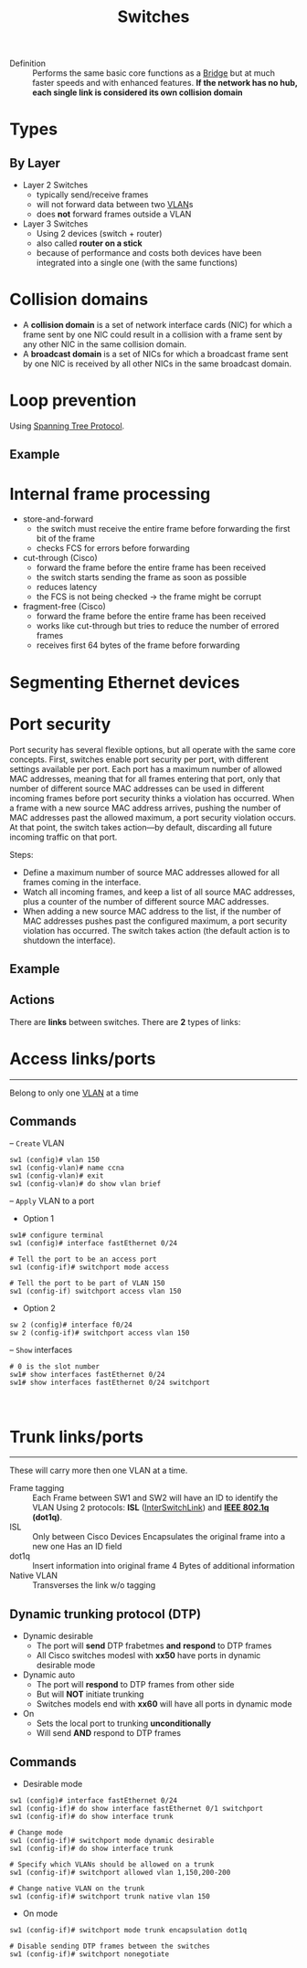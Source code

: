 #+created: 20150914142421001
#+creator: boru
#+modified: 20210518184433438
#+modifier: boru
#+revision: 0
#+tags: [[Layer 2]]
#+title: Switches
#+tmap.edges: {"5b76601d-4ffe-43ca-94dd-5f28bbdfa83e":{"to":"3fca438f-1ebe-426b-afec-7e57c72030a2","type":"tmap:unknown"}}
#+tmap.id: cc21008d-7502-4ae7-afa8-37219d23093f
#+type: text/vnd.tiddlywiki

- Definition :: Performs the same basic core functions as a [[#Bridge][Bridge]] but at much faster speeds and with enhanced features.
  *If the network has no hub, each single link is considered its own collision domain*

* Types
:PROPERTIES:
:CUSTOM_ID: types
:END:
** By Layer
:PROPERTIES:
:CUSTOM_ID: by-layer
:END:
- Layer 2 Switches
  - typically send/receive frames
  - will not forward data between two [[#VLAN][VLAN]]s
  - does *not* forward frames outside a VLAN
- Layer 3 Switches
  - Using 2 devices (switch + router)
  - also called *router on a stick*
  - because of performance and costs both devices have been integrated into a single one (with the same functions)

* Collision domains
:PROPERTIES:
:CUSTOM_ID: collision-domains
:END:
- A *collision domain* is a set of network interface cards (NIC) for which a frame sent by one NIC could result in a collision with a frame sent by any other NIC in the same collision domain.
- A *broadcast domain* is a set of NICs for which a broadcast frame sent by one NIC is received by all other NICs in the same broadcast domain.

* Loop prevention
:PROPERTIES:
:CUSTOM_ID: loop-prevention
:END:
Using [[#Spanning%20Tree%20Protocol][Spanning Tree Protocol]].

** Example
:PROPERTIES:
:CUSTOM_ID: example
:END:
* Internal frame processing
:PROPERTIES:
:CUSTOM_ID: internal-frame-processing
:END:
- store-and-forward
  - the switch must receive the entire frame before forwarding the first bit of the frame
  - checks FCS for errors before forwarding
- cut-through (Cisco)
  - forward the frame before the entire frame has been received
  - the switch starts sending the frame as soon as possible
  - reduces latency
  - the FCS is not being checked -> the frame might be corrupt
- fragment-free (Cisco)
  - forward the frame before the entire frame has been received
  - works like cut-through but tries to reduce the number of errored frames
  - receives first 64 bytes of the frame before forwarding

* Segmenting Ethernet devices
:PROPERTIES:
:CUSTOM_ID: segmenting-ethernet-devices
:END:
* Port security
:PROPERTIES:
:CUSTOM_ID: port-security
:END:
Port security has several flexible options, but all operate with the same core concepts. First, switches enable port security per port, with different settings available per port. Each port has a maximum number of allowed MAC addresses, meaning that for all frames entering that port, only that number of different source MAC addresses can be used in different incoming frames before port security thinks a violation has occurred. When a frame with a new source MAC address arrives, pushing the number of MAC addresses past the allowed maximum, a port security violation occurs. At that point, the switch takes action---by default, discarding all future incoming traffic on that port.

Steps:

- Define a maximum number of source MAC addresses allowed for all frames coming in the interface.
- Watch all incoming frames, and keep a list of all source MAC addresses, plus a counter of the number of different source MAC addresses.
- When adding a new source MAC address to the list, if the number of MAC addresses pushes past the configured maximum, a port security violation has occurred. The switch takes action (the default action is to shutdown the interface).

** Example
:PROPERTIES:
:CUSTOM_ID: example-1
:END:
** Actions
:PROPERTIES:
:CUSTOM_ID: actions
:END:
There are *links* between switches. There are *2* types of links:

* Access links/ports
:PROPERTIES:
:CUSTOM_ID: access-linksports
:END:

--------------

Belong to only one [[id:a1cd1632-5d2e-42d9-8603-4c493abb2d32][VLAN]] at a time

** Commands
:PROPERTIES:
:CUSTOM_ID: commands
:END:
-- =Create= VLAN

#+begin_example
sw1 (config)# vlan 150
sw1 (config-vlan)# name ccna
sw1 (config-vlan)# exit
sw1 (config-vlan)# do show vlan brief 
#+end_example

-- =Apply= VLAN to a port

- Option 1

#+begin_html
  <!-- -->
#+end_html

#+begin_example
sw1# configure terminal
sw1 (config)# interface fastEthernet 0/24

# Tell the port to be an access port
sw1 (config-if)# switchport mode access  

# Tell the port to be part of VLAN 150
sw1 (config-if) switchport access vlan 150
#+end_example

- Option 2

#+begin_html
  <!-- -->
#+end_html

#+begin_example
sw 2 (config)# interface f0/24
sw 2 (config-if)# switchport access vlan 150
#+end_example

-- =Show= interfaces

#+begin_example
# 0 is the slot number
sw1# show interfaces fastEthernet 0/24
sw1# show interfaces fastEthernet 0/24 switchport
#+end_example

\\

* Trunk links/ports
:PROPERTIES:
:CUSTOM_ID: trunk-linksports
:END:

--------------

These will carry more then one VLAN at a time.

- Frame tagging :: Each Frame between SW1 and SW2 will have an ID to identify the VLAN
  Using 2 protocols: *ISL* ([[#InterSwitchLink][InterSwitchLink]]) and *[[#IEEE%20802.1q][IEEE 802.1q]] (dot1q)*.
- ISL :: Only between Cisco Devices
  Encapsulates the original frame into a new one
  Has an ID field
- dot1q :: Insert information into original frame
  4 Bytes of additional information
- Native VLAN :: Transverses the link w/o tagging

** Dynamic trunking protocol (DTP)
:PROPERTIES:
:CUSTOM_ID: dynamic-trunking-protocol-dtp
:END:
- Dynamic desirable
  - The port will *send* DTP frabetmes *and* *respond* to DTP frames
  - All Cisco switches modesl with *xx50* have ports in dynamic desirable mode
- Dynamic auto
  - The port will *respond* to DTP frames from other side
  - But will *NOT* initiate trunking
  - Switches models end with *xx60* will have all ports in dynamic mode
- On
  - Sets the local port to trunking *unconditionally*
  - Will send *AND* respond to DTP frames

** Commands
:PROPERTIES:
:CUSTOM_ID: commands-1
:END:
- Desirable mode

#+begin_html
  <!-- -->
#+end_html

#+begin_example
sw1 (config)# interface fastEthernet 0/24
sw1 (config-if)# do show interface fastEthernet 0/1 switchport
sw1 (config-if)# do show interface trunk

# Change mode
sw1 (config-if)# switchport mode dynamic desirable 
sw1 (config-if)# do show interface trunk

# Specify which VLANs should be allowed on a trunk
sw1 (config-if)# switchport allowed vlan 1,150,200-200

# Change native VLAN on the trunk
sw1 (config-if)# switchport trunk native vlan 150 
#+end_example

- On mode

#+begin_html
  <!-- -->
#+end_html

#+begin_example
sw1 (config-if)# switchport mode trunk encapsulation dot1q

# Disable sending DTP frames between the switches
sw1 (config-if)# switchport nonegotiate
#+end_example
